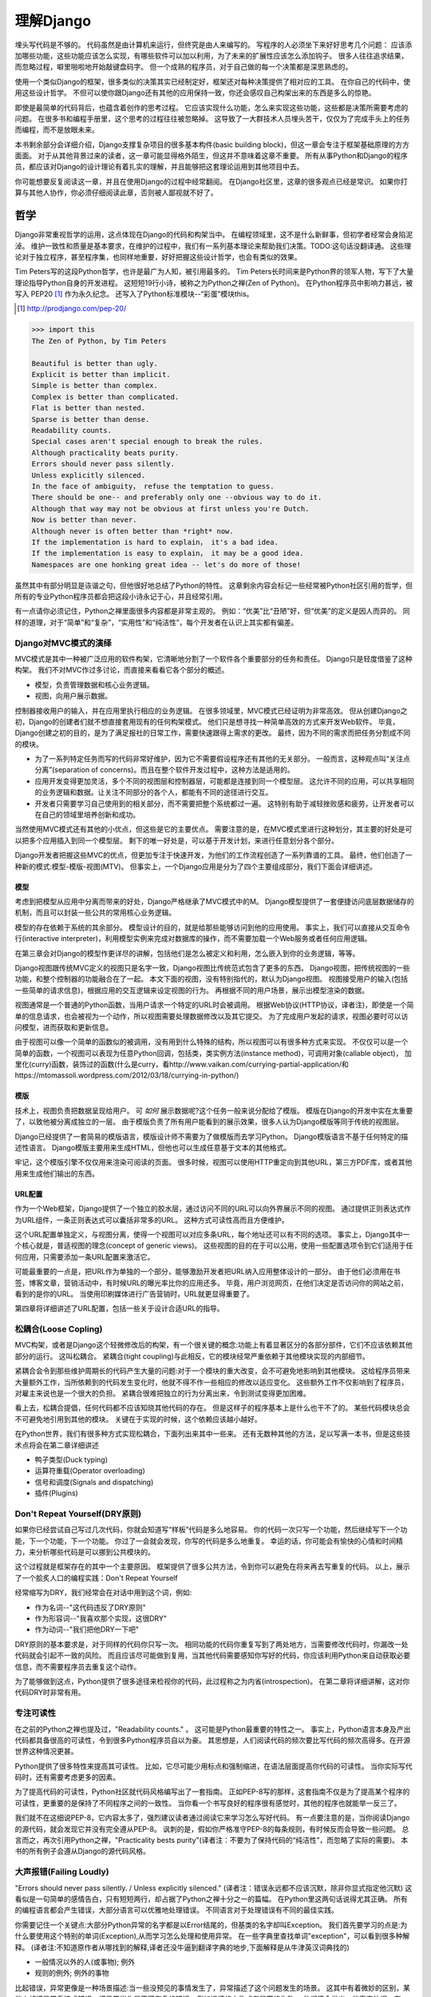 理解Django
**********

埋头写代码是不够的。
代码虽然是由计算机来运行，但终究是由人来编写的。
写程序的人必须坐下来好好思考几个问题：
应该添加哪些功能，这些功能应该怎么实现，有哪些软件可以加以利用，为了未来的扩展性应该怎么添加钩子。
很多人往往追求结果，而忽略过程，噼里啪啦地开始敲键盘码字。
但一个成熟的程序员，对于自己做的每一个决策都是深思熟虑的。

使用一个类似Django的框架，很多类似的决策其实已经制定好，框架还对每种决策提供了相对应的工具。
在你自己的代码中，使用这些设计哲学。
不但可以使你跟Django还有其他的应用保持一致，你还会感叹自己构架出来的东西是多么的惊艳。

即使是最简单的代码背后，也蕴含着创作的思考过程。
它应该实现什么功能，怎么来实现这些功能，这些都是决策所需要考虑的问题。
在很多书和编程手册里，这个思考的过程往往被忽略掉。
这导致了一大群技术人员埋头苦干，仅仅为了完成手头上的任务而编程，而不是放眼未来。

本书剩余部分会详细介绍，Django支撑复杂项目的很多基本构件(basic building block)，但这一章会专注于框架基础原理的方方面面。
对于从其他背景过来的读者，这一章可能显得格外陌生，但这并不意味着这章不重要。
所有从事Python和Django的程序员，都应该对Django的设计理论有着扎实的理解，并且能够把这套理论运用到其他项目中去。

你可能想要反复阅读这一章，并且在使用Django的过程中经常翻阅。
在Django社区里，这章的很多观点已经是常识。
如果你打算与其他人协作，你必须仔细阅读此章，否则被人鄙视就不好了。


哲学
====

Django非常重视哲学的运用，这点体现在Django的代码和构架当中。
在编程领域里，这不是什么新鲜事，但初学者经常会身陷泥淖。
维护一致性和质量是基本要求，在维护的过程中，我们有一系列基本理论来帮助我们决策。TODO:这句话没翻译通。
这些理论对于独立程序，甚至程序集，也同样地重要，好好把握这些设计哲学，也会有类似的效果。

Tim Peters写的这段Python哲学，也许是最广为人知，被引用最多的。
Tim Peters长时间来是Python界的领军人物，写下了大量理论指导Python自身的开发进程。
这短短19行小诗，被称之为Python之禅(Zen of Python)。
在Python程序员中影响力甚远，被写入 PEP20 [#f1]_ 作为永久纪念。
还写入了Python标准模块--“彩蛋”模块this。

.. rubric::
.. [#f1] http://prodjango.com/pep-20/


.. code-block:: pycon

    >>> import this
    The Zen of Python, by Tim Peters

    Beautiful is better than ugly.
    Explicit is better than implicit.
    Simple is better than complex.
    Complex is better than complicated.
    Flat is better than nested.
    Sparse is better than dense.
    Readability counts.
    Special cases aren't special enough to break the rules.
    Although practicality beats purity.
    Errors should never pass silently.
    Unless explicitly silenced.
    In the face of ambiguity， refuse the temptation to guess.
    There should be one-- and preferably only one --obvious way to do it.
    Although that way may not be obvious at first unless you're Dutch.
    Now is better than never.
    Although never is often better than *right* now.
    If the implementation is hard to explain， it's a bad idea.
    If the implementation is easy to explain， it may be a good idea.
    Namespaces are one honking great idea -- let's do more of those!

虽然其中有部分明显是诙谐之句，但他很好地总结了Python的特性。
这章剩余内容会标记一些经常被Python社区引用的哲学，但所有的专业Python程序员都会把这段小诗永记于心，并且经常引用。

有一点请你必须记住，Python之禅里面很多内容都是非常主观的。
例如：“优美”比“丑陋”好，但“优美”的定义是因人而异的。
同样的道理，对于“简单”和“复杂”，“实用性”和“纯洁性”，每个开发者在认识上其实都有偏差。


Django对MVC模式的演绎
-------------------

MVC模式是其中一种被广泛应用的软件构架，它清晰地分割了一个软件各个重要部分的任务和责任。
Django只是轻度借鉴了这种构架。
我们不对MVC作过多讨论，而直接来看看它各个部分的概述。

- 模型，负责管理数据和核心业务逻辑。
- 视图，向用户展示数据。

控制器接收用户的输入，并在应用里执行相应的业务逻辑。
在很多领域里，MVC模式已经证明为非常高效。
但从创建Django之初，Django的创建者们就不想直接套用现有的任何构架模式。
他们只是想寻找一种简单高效的方式来开发Web软件。
毕竟，Django创建之初的目的，是为了满足报社的日常工作，需要快速跟得上需求的更改。
最终，因为不同的需求而把任务分割成不同的模块。

- 为了一系列特定任务而写的代码非常好维护，因为它不需要假设程序还有其他的无关部分。
  一般而言，这种观点叫“关注点分离”(separation of concerns)。而且在整个软件开发过程中，这种方法是适用的。
- 应用开发变得更加灵活，多个不同的视图层和控制器层，可能都是连接到同一个模型层。
  这允许不同的应用，可以共享相同的业务逻辑和数据。让关注不同部分的各个人，都能有不同的途径进行交互。
- 开发者只需要学习自己使用到的相关部分，而不需要把整个系统都过一遍。
  这特别有助于减轻挫败感和疲劳，让开发者可以在自己的领域里培养创新和成功。

当然使用MVC模式还有其他的小优点，但这些是它的主要优点。
需要注意的是，在MVC模式里进行这种划分，其主要的好处是可以把多个应用插入到同一个模型层。
剩下的唯一好处是，可以基于开发计划，来进行任意划分各个部分。

Django开发者把握这些MVC的优点，但更加专注于快速开发，为他们的工作流程创造了一系列靠谱的工具。
最终，他们创造了一种新的模式:模型-模版-视图(MTV)。
但事实上，一个Django应用是分为了四个主要组成部分，我们下面会详细讲述。

模型
^^^^^

考虑到把模型从应用中分离而带来的好处，Django严格继承了MVC模式中的M。
Django模型提供了一套便捷访问底层数据储存的机制，而且可以封装一些公共的常用核心业务逻辑。

模型的存在依赖于系统的其余部分。
模型设计的目的，就是给那些能够访问到他的应用使用。
事实上，我们可以直接从交互命令行(interactive interpreter)，利用模型实例来完成对数据库的操作，而不需要加载一个Web服务或者任何应用逻辑。

在第三章会对Django的模型作更详尽的讲解，包括他们是怎么被定义和利用，怎么嵌入到你的业务逻辑，等等。

Django视图跟传统MVC定义的视图只是名字一致，Django视图比传统范式包含了更多的东西。
Django视图，把传统视图的一些功能，和整个控制器的功能融合在了一起。
本文下面的视图，没有特别指代的，默认为Django视图。
视图接受用户的输入(包括一些简单的请求信息)，根据应用的交互逻辑来设定视图的行为。
再根据不同的用户场景，展示出模型渲染的数据。

视图通常是一个普通的Python函数，当用户请求一个特定的URL时会被调用。
根据Web协议(HTTP协议，译者注)，即使是一个简单的信息请求，也会被视为一个动作，所以视图需要处理数据修改以及其它提交。
为了完成用户发起的请求，视图必要时可以访问模型，进而获取和更新信息。

由于视图可以像一个简单的函数似的被调用，没有用到什么特殊的结构，所以视图可以有很多种方式来实现。
不仅仅可以是一个简单的函数，一个视图可以表现为任意Python回调，包括类，类实例方法(instance method)，可调用对象(callable object)，
加里化(curry)函数，装饰过的函数(什么是curry，看http://www.vaikan.com/currying-partial-application/和https://mtomassoli.wordpress.com/2012/03/18/currying-in-python/)

模版
^^^^

技术上，视图负责把数据呈现给用户。
可 *如何* 展示数据呢?这个任务一般来说分配给了模版。
模版在Django的开发中实在太重要了，以致他被分离成独立的一层。
由于模版负责了所有用户能看到的展示效果，很多人认为Django模版等同于传统的视图层。

Django已经提供了一套简易的模版语言，模版设计师不需要为了做模版而去学习Python。
Django模版语言不基于任何特定的描述性语言。
Django模版主要用来生成HTML，但他也可以生成任意基于文本的其他格式。

牢记，这个模版引擎不仅仅用来渲染可阅读的页面。
很多时候，视图可以使用HTTP重定向到其他URL，第三方PDF库，或者其他用来生成他们输出的东西。

URL配置
^^^^^^

作为一个Web框架，Django提供了一个独立的胶水层，通过访问不同的URL可以向外界展示不同的视图。
通过提供正则表达式作为URL组件，一条正则表达式可以囊括非常多的URL。
这种方式可读性高而且方便维护。

这个URL配置单独定义，与视图分离，使得一个视图可以对应多条URL，每个地址还可以有不同的选项。
事实上，Django其中一个核心就是，普适视图的理念(concept of generic views)。
这些视图的目的在于可以公用，使用一些配置选项令到它们适用于任何应用，只需要添加一条URL配置来激活它。

可能最重要的一点是，把URL作为单独的一个部分，能够激励开发者把URL纳入应用整体设计的一部分。
由于他们必须用在书签，博客文章，营销活动中，有时候URL的曝光率比你的应用还多。
毕竟，用户浏览网页，在他们决定是否访问你的网站之前，看到的是你的URL。
当使用印刷媒体进行广告营销时，URL就更显得重要了。

第四章将详细讲述了URL配置，包括一些关于设计合适URL的指导。

松耦合(Loose Copling)
------

MVC构架，或者是Django这个轻微修改后的构架，有一个很关键的概念:功能上有着显著区分的各部分部件，它们不应该依赖其他部分的运行。
这叫松耦合。
紧耦合(tight coupling)与此相反，它的模块经常严重依赖于其他模块实现的内部细节。

紧耦合会令到那些维护周期长的代码产生大量的问题:对于一个模块的重大改变，会不可避免地影响到其他模块。
这给程序员带来大量额外工作，当所依赖到的代码发生变化时，他就不得不作一些相应的修改以适应变化。
这些额外工作不仅影响到了程序员，对雇主来说也是一个很大的负担。
紧耦合很难把独立的行为分离出来，令到测试变得更加困难。

看上去，松耦合提倡，任何代码都不应该知晓其他代码的存在。
但是这样子的程序基本上是什么也干不了的。
某些代码模块总会不可避免地引用到其他的模块。
关键在于实现的时候，这个依赖应该越小越好。

在Python世界，我们有很多种方式实现松耦合，下面列出来其中一些来。
还有无数种其他的方法，足以写满一本书，但是这些技术点将会在第二章详细讲述

- 鸭子类型(Duck typing)
- 运算符重载(Operator overloading)
- 信号和调度(Signals and dispatching)
- 插件(Plugins)

Don't Repeat Yourself(DRY原则)
----------------------------

如果你已经尝试自己写过几次代码，你就会知道写“样板”代码是多么地容易。
你的代码一次只写一个功能，然后继续写下一个功能，下一个功能，下一个功能。
你过了一会就会发现，你写的代码是多么地重复。
幸运的话，你可能会有愉快的心情和时间精力，来分析哪些代码是可以挪到公共模块的。

这个过程就是框架存在的其中一个主要原因。
框架提供了很多公共方法，令到你可以避免在将来再去写重复的代码。
以上，展示了一个脍炙人口的编程实践：Don't Repeat Yourself

经常缩写为DRY，我们经常会在对话中用到这个词，例如:

- 作为名词--"这代码违反了DRY原则"
- 作为形容词--"我喜欢那个实现，这很DRY"
- 作为动词--"我们把他DRY一下吧"

DRY原则的基本要求是，对于同样的代码你只写一次。
相同功能的代码你重复写到了两处地方，当需要修改代码时，你漏改一处代码就会引起不一致的风险。
而且应该尽可能做到复用，当其他代码需要感知你写好的代码，你应该利用Python来自动获取必要信息，而不需要程序员去重复这个动作。

为了能够做到这点，Python提供了很多途径来检视你的代码，此过程称之为内省(introspection)。
在第二章将详细讲解，这对你代码DRY时非常有用。

专注可读性
---------

在之前的Python之禅也提及过，"Readability counts." 。
这可能是Python最重要的特性之一。
事实上，Python语言本身及产出代码都具备很高的可读性，令到很多Python程序员自以为豪。
其思想是，人们阅读代码的频次要比写代码的频次高得多。在开源世界这种情况更甚。

Python提供了很多特性来提高其可读性。
比如，它尽可能少用标点和强制缩进，在语法层面提高你代码的可读性。
当你实际写代码时，还有需要考虑更多的因素。

为了提高代码的可读性，Python社区就代码风格编写出了一套指南。
正如PEP-8写的那样，这套指南不仅是为了提高某个程序的可读性，更重要的是保持了不同程序之间的一致性。
当你看一个书写良好的程序很有感觉时，其他的程序也就能举一反三了。

我们就不在这细说PEP-8，它内容太多了，强烈建议读者通过阅读它来学习怎么写好代码。
有一点要注意的是，当你阅读Django的源代码，就会发现它并没有完全遵从PEP-8。
讽刺的是，假如你严格准守PEP-8的每条规则，有时候反而会导致一些问题。
总言而之，再次引用Python之禅，"Practicality bests purity"(译者注：不要为了保持代码的“纯洁性”，而忽略了实际的需要)。
本书的所有例子会遵从Django的源代码风格。

大声报错(Failing Loudly)
----------------------

"Errors should never pass silently. / Unless explicitly silenced." (译者注：错误永远都不应该沉默，除非你显式指定他沉默)
这看似是一句简单的感情告白，只有短短两行，却占据了Python之禅十分之一的篇幅。
在Python里这两句话说得尤其正确。
所有的编程语言都会产生错误，大部分语言可以优雅地处理错误。
不同语言对于处理错误有不同的最佳实践。

你需要记住一个关键点:大部分Python异常的名字都是以Error结尾的，但基类的名字却叫Exception。
我们首先要学习的点是:为什么要使用这个特别的单词(Exception),从而学习怎么处理和使用异常。
在一些字典里查找单词"exception"，可以看到很多种解释。
(译者注:不知道原作者从哪找到的解释,译者还没牛逼到翻译字典的地步,下面解释是从牛津英汉词典找的)

- 一般情况以外的人(或事物); 例外
- 规则的例外; 例外的事物

比起错误，异常更像是一种场景描述:当一些没预见的事情发生了，异常描述了这个问题发生的场景。
这其中有着微妙的区别，某些人却把异常看待成错误，把异常当作是不可恢复的错误，例如损坏的文件或者是网络失败。
他们还会举出一些事实依据，在一些语言中，抛出异常的代价非常昂贵，为了避免性能问题，异常在任何时候都要避免。

在Python里，抛出一个异常的代价,并不比简单返回一个值更昂贵。
所以,让异常更加贴近它字典所定义的吧。
假如我们定义一个异常，是因为它违反了某条规则，显而易见,我们必须先得定义这条规则。

定义规则

要想把异常理解透彻，这是最重要的一个点。而且头脑必须清楚一点:自古没有定义这些规则的Python语法。
这已经超出了语言范畴。
有一些语言，显式支持契约式设计(design by contract，也就是DbC)，还有很多语言是通过框架级的代码来实现，但Python原生不支持定义这些规则。

反而，程序员会根据他们代码的需要,来定义这些规则。
这看上去好像过分简化了，其实不然。
代码应该严格遵从作者的意图，不做多余的事情。
任何不在程序员意料中发生的事情，都应该被视为异常。
举例说明这点，下面是Python和Django的一些规则:

- 访问列表(list)的某个元素，应该使用中括号语法(my_list[3])，返回列表某个位置的元素
- 集合(set)的discard()方法可以保证某一个元素不再是集合的成员。
- QuerySet的get()方法，根据传进的参数,返回单独的一个对象。

类似这样的规则很重要。
因为即使这些规则很简单，但他们精确地描述了在不同场景下这些功能的行为。(译者注:这些功能指的是,访问列表的某个元素,discard()方法,get()方法)
为了进一步举例说明，考虑以下场景，看看规则是怎么影响行为的。

- 我们给出一个索引位置,如果列表在该位置有元素存在，则返回相应的值。
  如果不存在，则抛出一个异常(IndexError)。
  如果使用的索引不是整形(integer)，则抛出另一个异常(TypeError)。

- 当使用discard()函数移除集合里的某个元素时，如果这个元素在集合内，则简单移除。
  如果这个元素不在集合内，discard()函数不会抛出一个异常，因为discard()只是保证这个元素不在这个集合内。

- 调用QuerySet的get()方法，如果在数据库里面找到相符的一条记录，那么这条记录就会被封装成相应模型的实例并返回。
  如果没有找到相符的记录，则抛出一个异常(DoesNotExist)。
  但如果有不止一条记录返回，则抛出另一个异常(MultipleObjectReturned)。
  最后，如果传进去的参数不能被用来查询数据库(由于类型错误，未知的属性名字或者其他原因)，则抛出异常(TyepError)。

明显，哪怕是最简单的规则也有其深厚的影响，从他们被显式定义开始一直影响至今。
作者需要清晰知道这些定义的规则，但如果不把这些规则传达给其他人，那这些规则就发挥不了其作用。
这点在一些诸如Django的框架中，尤其重要，因为他的开发是由大众来完成的。

文档规范
^^^^^^^

我们有很多种的方法来定义这些规则，每段代码都应该遵从这些规则。
通过不同途径,多个层次,来记录下这些规则是大有裨益的。
人们主要会从四个地方看到这些信息，假如你把文档放到这四个地方或者其中一个，都能让人看到你的文档。

- Documentation -- 他应该储存了这个应用的所有信息，合乎情理，这些规则都应该被包含在此。
- Docstrings -- 独立的注释文档，开发者经常会翻看代码，看看他是怎么工作的。
  Docstrings就是代码旁的文本注释,解释这段代码是怎么实现的。
- 测试 -- 除了解释这些规则给人类理解，我们也可以给Python解释这些规则。
  这可以让你的代码在一个基准场景中得以验证。
  除此之外，doctest，这是把测试写到docstrings里，对人类而言可读性也比较高，达到一箭双雕的效果。
- 注释(Comments) -- 有时候，一个函数实在太复杂了，在完整文档甚至docstring里找到的概述，都不能充分说明这一大段代码是用来干神马的。
  虽说Python注重可读性，遇到这种情况相当罕见，但我们仍然会遇到。
  这种情况下，注释有助于解释给别人听，这段代码目的是什么，从而知道什么情况应该被考虑为异常。
  尤其一点，注释应该解释代码的目的，而不是每一行代码实际在干什么，想为什么，而不是怎么做。

不管你打算怎么去描述你的规则，有一样事情必须总先考虑:显式定义。
记住，任何没被囊括在你规则的事情，都应该被视为异常，所以显式定义你的规则可以帮助你制定在不同的场景下，你的代码应该有怎样的行为，包括应该在什么时候抛出异常。


还要一点，要保持一致。
很多类和函数，名字和接口看上去都差不多，那不管他们在什么地方，他们的行为应该是类似的。
如果程序员在使用相类似的组件时，那么某个特定的功能，他们总会习惯于会有相类似的行为，他们最好就是想看到这些期望。
所以你在写代码的时候，最好就模仿Python或者Django里面的类型，这些类型都是被很多程序员觉得文档写得好，易于理解


社区
====
自从2005年向大众发行，Django在技术上和文化上都获得了巨大的成功。
Python积累了一大批粉丝，是在Python Web开发世界的爱好者和专业人士。
对于框架还有他的用户而言，这个社区是一项最伟大的财富，一些细节我们值得继续讨论


.. seealso::
  一个进化中的社区
  意识到Django社区像任意社会结构一样，一直在进化和改变，这非常重要。
  所以这章的信息，可能已经不能准确地反映此时现实的实践和期望。


尽管，这没有理由因此阻止你。
我不希望改变的一件事就是，社区乐意去拥抱新成员。
如果你愿意把自己放那，你总是可以接触到大量的人。

框架的管理
--------

对于Django的开发，其实Python也是一样，你需要知道的第一件事就是，即使框架的代码是每个人都可以看到和修改(毕竟他是开源的)，核心贡献的宏观管理是由一小部分人控制的。
有权限更像主代码仓库的人组成了这些"核心开发者"。

什么是核心?

因为Django是开源的，任何人都可以更改Django的代码并且发布这些修改过后的拷贝。
很多开发者已经在这么干，增加一些有意义的功能和增强功能，再把他们的成果分享给其他人。
先进的开发中可以对核心代码做一些非常重大的更改，而不会影响到那些没有用到这些功能的使用者。

此外，开发中被允许，被孤立，把他们的应用变得更加通用，然后把应用分发给其他人。
这些应用就会被越来越多的人用在他们的新项目里，作为默认选项，"装机必备吖"。


与此相反，Django核心只是简单的代码，在Django主网站分发给大家，例如一个官方的release，或者开发代码主分支。
所以当讨论甚至争论是否应该把一些东西加入核心，困境是应该把他加入官方的发布中，还是放到第三方，例如一个分支或者是发布的应用。


django.contrib包是一个有趣的灰色地带。
他被包含在Django主发行中，从而获得成为核心的资格，但是他们被设计成作为第三方应用来使用。
其目标是，当一个第三方的应用写得足够好，在社区里获得了足够的吸引力而且承诺会继续支持更新，最终他就会被加入到核心。
事实上，他们经常会走向另一个方向，把django.contrib包从核心删除，而作为第三方应用


这种结果有助于保证，那些对框架最有经验的，他的历史可查找的，经常调整的，在他们别提交到源码库之前的补丁。
他们也经常对框架最近的开发问题进行讨论，还有讨论一些需要完成的重大修整，需要完成的一些重大的改进，等等。


一些人仍然在管理链的最顶层。
这个职位叫 仁慈的独裁者(Benevolent Dictator for Life)，缩写为BDFL，用来指代，那些对所有决定有无限的权限，他需要打破平局，推翻大多数人的决定。
幸运的是，他们真的是仁慈的独裁者，不会轻易地做决定。


事实上，BDFL这个主意，非常的幽默诙谐。
虽然他们拥有无限的权力，但这个权力很罕见会被使用，因为他们会听从群众的意见。
当他们需要干涉并仲裁一个决定的时候，他们裁定的依据是这么多年来，知道什么是对框架和听众最好，的经验。
事实上，他们经常会向群体详细描述他们的主意，如果有合理的争议，甚至可能屈服于群体。


这种BDFL的方式，可能对于那些公司背景出来的读者来说比较陌生，公司环境下，设计决定通常是由委员会决定的，重大的规则和改变需要走一趟详尽的官僚流程。
反而，在不同的领域里，一小群的专家经常是不受监管的，他们在表现独立，开发出高质量的代码上非常厉害。
这种简单的结构会使流程在必要的时候走得非常快，更重要的是，在框架内帮助维持更高的一致性。


在Python领域，Guido van Rossum，Python的创始人，就在BDFL这个位置上。
至于Django，这个位置上有两个人，头衔是co-BDFL，Adrian Holovaty，框架的联合创始人，还有Jacob Kaplan-Moss，目前Django的开发者带头人。
贯彻这一章的原则和哲学，其实是BDFL们反映的意见和理想，他们说要写的。

新闻和资源
---------
在一个像Django那样有激情和活力的社区，很重要的是，看看别人都在干嘛，对于一些普遍问题他们是怎么解决的，新应用出来了，还要很多其他事情
考虑到社区的大小和多样性，跟上他，似乎是一个使人畏缩的任务，但他其实非常简单。

第一件事就是，留意Django的博客，这是官方新闻放出的地方，包含了很多关于框架本身的新闻和更新，框架的开发还有他被使用到什么重要的地方。
例如，Django博客会发布新release，即将来临的开发计划，项目网站的更新。

可能更重要的是Django社区的新闻聚合，这里收集了全世界开发者的文章，把他们都在一个地方展示。
这里信息的多样性更加丰富多彩，因为他是由社区成员生产的，使他成为了一项非常有价值的资源。
内容可能会包含新的和更新的应用，解决大家问题的tips还有技巧，使用到Django的新网站。



可复用的应用
----------

Django其中一个最有价值的方面就是，他的开发专注于"应用"，而不是自己在那空想，是基于应用的需求来开发框架的。
比起从头创建每一个网站，开发者更应该为一些明确的用途来开发应用模块，然后把这些模块组合在一起创建网站。
这种哲学激励很多社区成员把他们写的应用作为开源向大众发布，使得其他人可以从他们的功能里获益。
开发者是很自由地放置他们的应用，想放哪放哪，但是很多人都选择GitHub，因为Github功能丰富，在开发者社区很活跃，就是很多开发者用他。
事实上，Django代码就是放那的。
GitHub集成了他的问题跟踪系统，使得很方便在一个地方维护所有东西。
很多应用在寄放在那，所以很值得你话几分钟去找找有没有人已经写出了你所需要的东西。
你也可以在Django Packages寻找和比较第三方应用。

毕竟，开源软件有的一个主要目标是:一个更大的社区比一个只有专注开发者的小团体，可以产生更好、更干净、功能更强大的代码。
Django社区展示了这个行为并且鼓励其他人利用这个优势。

获取帮助
-------

尽管所有的知识在这本书内，还有其他书内，也不能假装能超前记录任何的情景下的问题。
再说，文档不是总能容易找到或者看得懂。
在这些情景下，你会发现你自己需要把你的场景告诉给其他活生生的人，那些人有现实世界的经验，期望他们可以定位到问题并给出解决方案。

第一件事你需要知道的是，这并不是一个问题。
任何人都可能嵌入一个不在意料之中的场景，甚至我们当中最聪明最好的人，都有可能被简单的语法错误所迷惑。
如果这发生了在你身上，你要知道其实Django社区是很好人的，当你需要的时候，你可以请求别人的帮助而不用害羞。

阅读文档
^^^^^^^
尝试解决任何问题的第一步，都应该是先阅读官方文档。
官方文档非常彻底，定期更新，新功能的添加，现有行为的改变，都会在上面的了。
当运行程序出现错误，文档可以帮助你确定，你有没有按照Django期望的方法去做。


当你的代码跑起来符合文档的展示，那是时候去看看其他的公共问题。





检查你所使用的版本
^^^^^^^^^^^^^^^^
正如前面的提及到的，官方文档是跟上Django的主线开发的，所以肯定会可能出现文档的功能，跟你正在用的代码功能不一致。
如果你使用一个官方的版本，这更加不容易发生，但如果你是跟踪使用主干代码这依然会发生，这依赖于你多频繁更新你的本地拷贝。

当你追踪主干分支，有关向后不兼容的改变的文章，应该作为你必看的官方文档部分。
如果你更新了之后发生问题，确保你使用的功能，都没有在这次更新发生过改变。



Q&A
^^^^
在几年时间回答问题中，Django社区在日常听到了各种各样的问题。
为了更方便地回答这些问题，诞生了两篇文章。
尽管官方FAQ包含了很多问题，但仍然有几个公共的问题列表在那。

IRC频道有他自己的FAQ和问题回答集合。

邮件列表
^^^^^^^
其中一个非常方便问你问题的地方就是django-user邮件列表
因为他是通过标准邮件来运行的，所以他会发给每一个人，不需要其他特定的软件。
简单加入列表后，你可以发表你的问题，上千的其他人就会看到。
虽然没有任何保证，但大部分的问题都会得到快速的回答。

邮件列表的一个关键优势就是，他所有的对话都是存档的，以便以后参考。
作为FAQ的补充，当你尝试跟踪一个可能是其他人以前遇到过的问题时，django-user邮件列表是一个无价的资源。
确保你在问你问题之前已经搜索过存档，因为很有可能其他人之前也遇到过。



IRC聊天频道
^^^^^^^^^^

如果你需要更快的回答，最好的选择就是Django的IRC频道，那里有很多知识渊博的Django社区成员，可以直接跟你对话。
这是一个非常有用的环境，但你应该准备好这个问题的有关细节。
这可能包含所有的出错回朔栈，模型的代码片段，师徒，还有其他可能跟问题有关的代码。

代码经常会使用一个在线的工具pastebin来分享，这个地方可以临时放置代码，以供其他人查看。
代码可以短时间内贴到一个公共的网站，允许分享给其他人。
GitHub为了这个目的提供了一个工具，叫gitst，他是一个可以跟IRC或者其他地方的用户分享代码的工具。


接下来干嘛?
---------

当然，学习有关哲学和社区的知识，并不能教到你写任何代码。
他教你怎么使用好工具，但这些工具还没有实际地用得上。
下一章概况了很多平时很少用上的有用工具，有Python自己提供的，再后面的所有章节，我们来探索很多Django自己的工具集。










